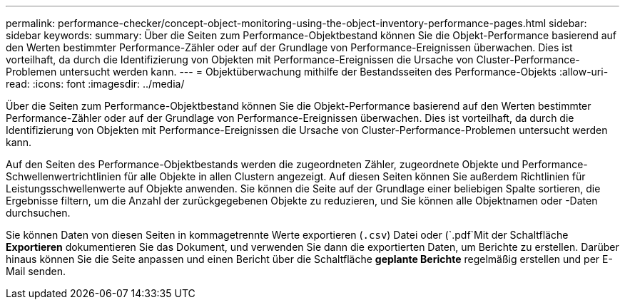 ---
permalink: performance-checker/concept-object-monitoring-using-the-object-inventory-performance-pages.html 
sidebar: sidebar 
keywords:  
summary: Über die Seiten zum Performance-Objektbestand können Sie die Objekt-Performance basierend auf den Werten bestimmter Performance-Zähler oder auf der Grundlage von Performance-Ereignissen überwachen. Dies ist vorteilhaft, da durch die Identifizierung von Objekten mit Performance-Ereignissen die Ursache von Cluster-Performance-Problemen untersucht werden kann. 
---
= Objektüberwachung mithilfe der Bestandsseiten des Performance-Objekts
:allow-uri-read: 
:icons: font
:imagesdir: ../media/


[role="lead"]
Über die Seiten zum Performance-Objektbestand können Sie die Objekt-Performance basierend auf den Werten bestimmter Performance-Zähler oder auf der Grundlage von Performance-Ereignissen überwachen. Dies ist vorteilhaft, da durch die Identifizierung von Objekten mit Performance-Ereignissen die Ursache von Cluster-Performance-Problemen untersucht werden kann.

Auf den Seiten des Performance-Objektbestands werden die zugeordneten Zähler, zugeordnete Objekte und Performance-Schwellenwertrichtlinien für alle Objekte in allen Clustern angezeigt. Auf diesen Seiten können Sie außerdem Richtlinien für Leistungsschwellenwerte auf Objekte anwenden. Sie können die Seite auf der Grundlage einer beliebigen Spalte sortieren, die Ergebnisse filtern, um die Anzahl der zurückgegebenen Objekte zu reduzieren, und Sie können alle Objektnamen oder -Daten durchsuchen.

Sie können Daten von diesen Seiten in kommagetrennte Werte exportieren (`.csv`) Datei oder (`.pdf`Mit der Schaltfläche *Exportieren* dokumentieren Sie das Dokument, und verwenden Sie dann die exportierten Daten, um Berichte zu erstellen. Darüber hinaus können Sie die Seite anpassen und einen Bericht über die Schaltfläche *geplante Berichte* regelmäßig erstellen und per E-Mail senden.

